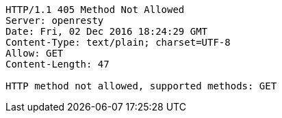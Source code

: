 [source,http,options="nowrap"]
----
HTTP/1.1 405 Method Not Allowed
Server: openresty
Date: Fri, 02 Dec 2016 18:24:29 GMT
Content-Type: text/plain; charset=UTF-8
Allow: GET
Content-Length: 47

HTTP method not allowed, supported methods: GET
----